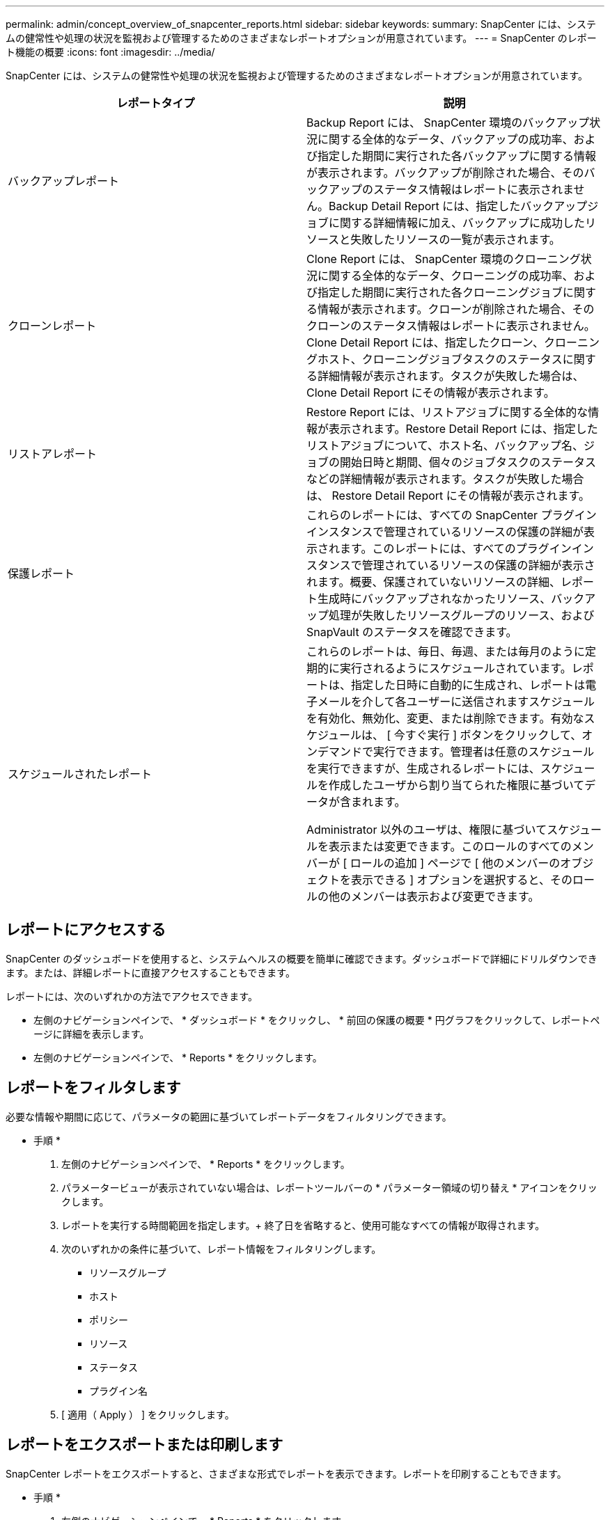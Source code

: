 ---
permalink: admin/concept_overview_of_snapcenter_reports.html 
sidebar: sidebar 
keywords:  
summary: SnapCenter には、システムの健常性や処理の状況を監視および管理するためのさまざまなレポートオプションが用意されています。 
---
= SnapCenter のレポート機能の概要
:icons: font
:imagesdir: ../media/


[role="lead"]
SnapCenter には、システムの健常性や処理の状況を監視および管理するためのさまざまなレポートオプションが用意されています。

|===
| レポートタイプ | 説明 


 a| 
バックアップレポート
 a| 
Backup Report には、 SnapCenter 環境のバックアップ状況に関する全体的なデータ、バックアップの成功率、および指定した期間に実行された各バックアップに関する情報が表示されます。バックアップが削除された場合、そのバックアップのステータス情報はレポートに表示されません。Backup Detail Report には、指定したバックアップジョブに関する詳細情報に加え、バックアップに成功したリソースと失敗したリソースの一覧が表示されます。



 a| 
クローンレポート
 a| 
Clone Report には、 SnapCenter 環境のクローニング状況に関する全体的なデータ、クローニングの成功率、および指定した期間に実行された各クローニングジョブに関する情報が表示されます。クローンが削除された場合、そのクローンのステータス情報はレポートに表示されません。Clone Detail Report には、指定したクローン、クローニングホスト、クローニングジョブタスクのステータスに関する詳細情報が表示されます。タスクが失敗した場合は、 Clone Detail Report にその情報が表示されます。



 a| 
リストアレポート
 a| 
Restore Report には、リストアジョブに関する全体的な情報が表示されます。Restore Detail Report には、指定したリストアジョブについて、ホスト名、バックアップ名、ジョブの開始日時と期間、個々のジョブタスクのステータスなどの詳細情報が表示されます。タスクが失敗した場合は、 Restore Detail Report にその情報が表示されます。



 a| 
保護レポート
 a| 
これらのレポートには、すべての SnapCenter プラグインインスタンスで管理されているリソースの保護の詳細が表示されます。このレポートには、すべてのプラグインインスタンスで管理されているリソースの保護の詳細が表示されます。概要、保護されていないリソースの詳細、レポート生成時にバックアップされなかったリソース、バックアップ処理が失敗したリソースグループのリソース、および SnapVault のステータスを確認できます。



 a| 
スケジュールされたレポート
 a| 
これらのレポートは、毎日、毎週、または毎月のように定期的に実行されるようにスケジュールされています。レポートは、指定した日時に自動的に生成され、レポートは電子メールを介して各ユーザーに送信されますスケジュールを有効化、無効化、変更、または削除できます。有効なスケジュールは、 [ 今すぐ実行 ] ボタンをクリックして、オンデマンドで実行できます。管理者は任意のスケジュールを実行できますが、生成されるレポートには、スケジュールを作成したユーザから割り当てられた権限に基づいてデータが含まれます。

Administrator 以外のユーザは、権限に基づいてスケジュールを表示または変更できます。このロールのすべてのメンバーが [ ロールの追加 ] ページで [ 他のメンバーのオブジェクトを表示できる ] オプションを選択すると、そのロールの他のメンバーは表示および変更できます。

|===


== レポートにアクセスする

SnapCenter のダッシュボードを使用すると、システムヘルスの概要を簡単に確認できます。ダッシュボードで詳細にドリルダウンできます。または、詳細レポートに直接アクセスすることもできます。

レポートには、次のいずれかの方法でアクセスできます。

* 左側のナビゲーションペインで、 * ダッシュボード * をクリックし、 * 前回の保護の概要 * 円グラフをクリックして、レポートページに詳細を表示します。
* 左側のナビゲーションペインで、 * Reports * をクリックします。




== レポートをフィルタします

必要な情報や期間に応じて、パラメータの範囲に基づいてレポートデータをフィルタリングできます。

* 手順 *

. 左側のナビゲーションペインで、 * Reports * をクリックします。
. パラメータービューが表示されていない場合は、レポートツールバーの * パラメーター領域の切り替え * アイコンをクリックします。
. レポートを実行する時間範囲を指定します。+ 終了日を省略すると、使用可能なすべての情報が取得されます。
. 次のいずれかの条件に基づいて、レポート情報をフィルタリングします。
+
** リソースグループ
** ホスト
** ポリシー
** リソース
** ステータス
** プラグイン名


. [ 適用（ Apply ） ] をクリックします。




== レポートをエクスポートまたは印刷します

SnapCenter レポートをエクスポートすると、さまざまな形式でレポートを表示できます。レポートを印刷することもできます。

* 手順 *

. 左側のナビゲーションペインで、 * Reports * をクリックします。
. レポートツールバーで、次のいずれかを実行します。
+
** プリント可能なレポートをプレビューするには、 * プリントプレビューの切り替え * アイコンをクリックします。
** レポートを別の形式にエクスポートするには、 * Export * icon ドロップダウンリストから形式を選択します。


. レポートを印刷するには、 * 印刷 * アイコンをクリックします。
. 特定のレポートの概要を表示するには、レポートの該当するセクションまでスクロールします。




== E メール通知に使用する SMTP サーバを設定します

データ保護ジョブのレポートを自分または他のユーザに送信するときに使用する SMTP サーバを指定できます。テスト E メールを送信して設定を確認することもできます。この設定は、 E メール通知を設定したすべての SnapCenter ジョブにグローバルに適用されます。

このオプションは、すべてのデータ保護ジョブレポートの送信に使用する SMTP サーバを設定します。ただし、特定のリソースに対する SnapCenter データ保護ジョブの更新情報を定期的に自分または他のユーザに送信し、更新ステータスを監視できるようするには、リソースグループの作成時に SnapCenter レポートを E メールで送信するオプションを設定できます。

* 手順 *

. 左側のナビゲーションペインで、 * 設定 * をクリックします。
. 設定ページで、 * グローバル設定 * をクリックします。
. SMTP サーバーを入力し、 * 保存 * をクリックします。
. テスト用 E メールを送信するには、 E メールの送信元と送信先の E メールアドレスを入力し、件名を入力して、「 * 送信 * 」をクリックします。




== レポートを E メールで送信するオプションを設定します

SnapCenter データ保護ジョブの更新情報を定期的に自分または他のユーザに送信し、更新ステータスを監視できるようするには、リソースグループの作成時に SnapCenter レポートを E メールで送信するオプションを設定します。

* 必要なもの *

SMTP サーバーは、 [ 設定 ] の [ グローバル設定 ] ページで設定しておく必要があります。

* 手順 *

. 左側のナビゲーションペインで、 * リソース * をクリックし、リストから適切なプラグインを選択します。
. 表示するリソースのタイプを選択し、 * 新規リソースグループ * をクリックするか、既存のリソースグループを選択して * 変更 * をクリックし、既存のリソースグループの E メールレポートを設定します。
. 新しいリソースグループウィザードの通知パネルで、レポートを常に受信するか、エラーが発生したか、またはエラーや警告を受信するかをプルダウンメニューから選択します。
. E メールの送信元アドレス、 E メールの送信先アドレス、および E メールの件名を入力します。

